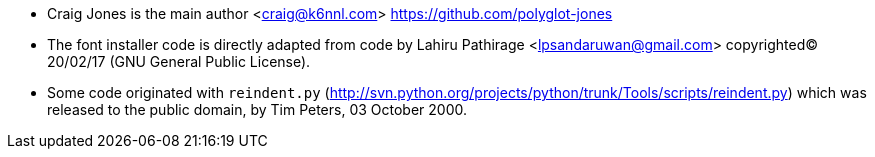 * Craig Jones is the main author <craig@k6nnl.com> https://github.com/polyglot-jones
* The font installer code is directly adapted from code by Lahiru Pathirage <lpsandaruwan@gmail.com> copyrighted(C) 20/02/17 (GNU General Public License).
* Some code originated with `reindent.py` (http://svn.python.org/projects/python/trunk/Tools/scripts/reindent.py) which was released to the public domain, by Tim Peters, 03 October 2000.